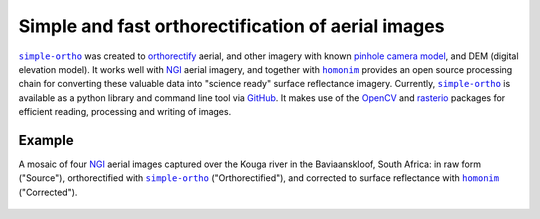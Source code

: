Simple and fast orthorectification of aerial images
---------------------------------------------------

|simple-ortho|_ was created to `orthorectify <https://trac.osgeo.org/ossim/wiki/orthorectification>`_ aerial, and other imagery with known `pinhole camera model <https://en.wikipedia.org/wiki/Pinhole_camera_model>`_, and DEM (digital elevation model).  It works well with NGI_ aerial imagery, and together with |homonim|_ provides an open source processing chain for converting these valuable data into "science ready" surface reflectance imagery.  Currently, |simple-ortho|_ is available as a python library and command line tool via `GitHub <https://github.com/dugalh/simple-ortho>`_.  It makes use of the `OpenCV <https://opencv.org/>`_ and `rasterio <https://github.com/rasterio/rasterio>`_ packages for efficient reading, processing and writing of images.

Example
^^^^^^^

A mosaic of four NGI_ aerial images captured over the Kouga river in the Baviaanskloof, South Africa: in raw form ("Source"), orthorectified with |simple-ortho|_ ("Orthorectified"), and corrected to surface reflectance with |homonim|_ ("Corrected").

.. figure:: ../_images/simple_ortho-example.webp
    :align: center
    :class: dark-light

.. |homonim| replace:: ``homonim``
.. _homonim: https://github.com/dugalh/homonim
.. _NGI: https://ngi.dalrrd.gov.za
.. |simple-ortho| replace:: ``simple-ortho``
.. _simple-ortho: https://github.com/dugalh/simple-ortho
